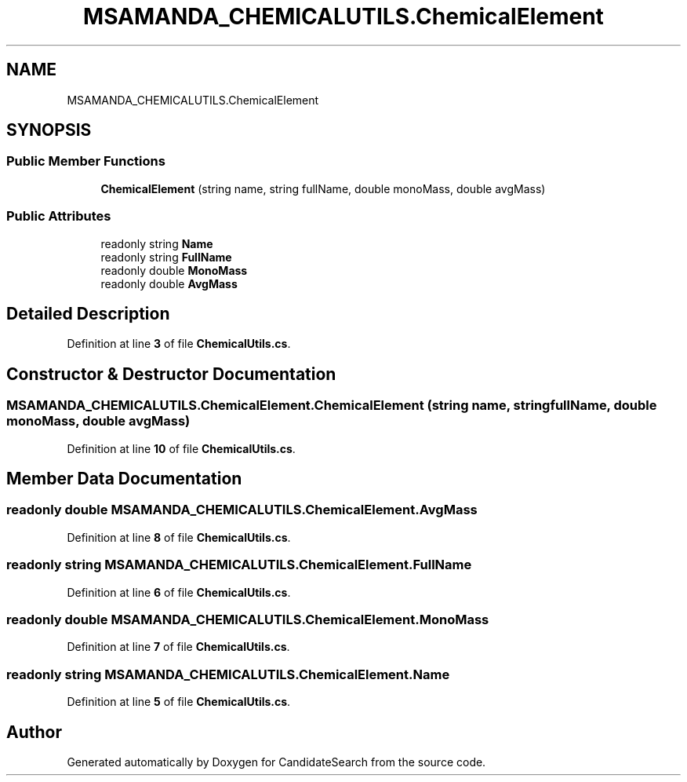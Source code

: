 .TH "MSAMANDA_CHEMICALUTILS.ChemicalElement" 3 "Version 1.0.0" "CandidateSearch" \" -*- nroff -*-
.ad l
.nh
.SH NAME
MSAMANDA_CHEMICALUTILS.ChemicalElement
.SH SYNOPSIS
.br
.PP
.SS "Public Member Functions"

.in +1c
.ti -1c
.RI "\fBChemicalElement\fP (string name, string fullName, double monoMass, double avgMass)"
.br
.in -1c
.SS "Public Attributes"

.in +1c
.ti -1c
.RI "readonly string \fBName\fP"
.br
.ti -1c
.RI "readonly string \fBFullName\fP"
.br
.ti -1c
.RI "readonly double \fBMonoMass\fP"
.br
.ti -1c
.RI "readonly double \fBAvgMass\fP"
.br
.in -1c
.SH "Detailed Description"
.PP 
Definition at line \fB3\fP of file \fBChemicalUtils\&.cs\fP\&.
.SH "Constructor & Destructor Documentation"
.PP 
.SS "MSAMANDA_CHEMICALUTILS\&.ChemicalElement\&.ChemicalElement (string name, string fullName, double monoMass, double avgMass)"

.PP
Definition at line \fB10\fP of file \fBChemicalUtils\&.cs\fP\&.
.SH "Member Data Documentation"
.PP 
.SS "readonly double MSAMANDA_CHEMICALUTILS\&.ChemicalElement\&.AvgMass"

.PP
Definition at line \fB8\fP of file \fBChemicalUtils\&.cs\fP\&.
.SS "readonly string MSAMANDA_CHEMICALUTILS\&.ChemicalElement\&.FullName"

.PP
Definition at line \fB6\fP of file \fBChemicalUtils\&.cs\fP\&.
.SS "readonly double MSAMANDA_CHEMICALUTILS\&.ChemicalElement\&.MonoMass"

.PP
Definition at line \fB7\fP of file \fBChemicalUtils\&.cs\fP\&.
.SS "readonly string MSAMANDA_CHEMICALUTILS\&.ChemicalElement\&.Name"

.PP
Definition at line \fB5\fP of file \fBChemicalUtils\&.cs\fP\&.

.SH "Author"
.PP 
Generated automatically by Doxygen for CandidateSearch from the source code\&.
